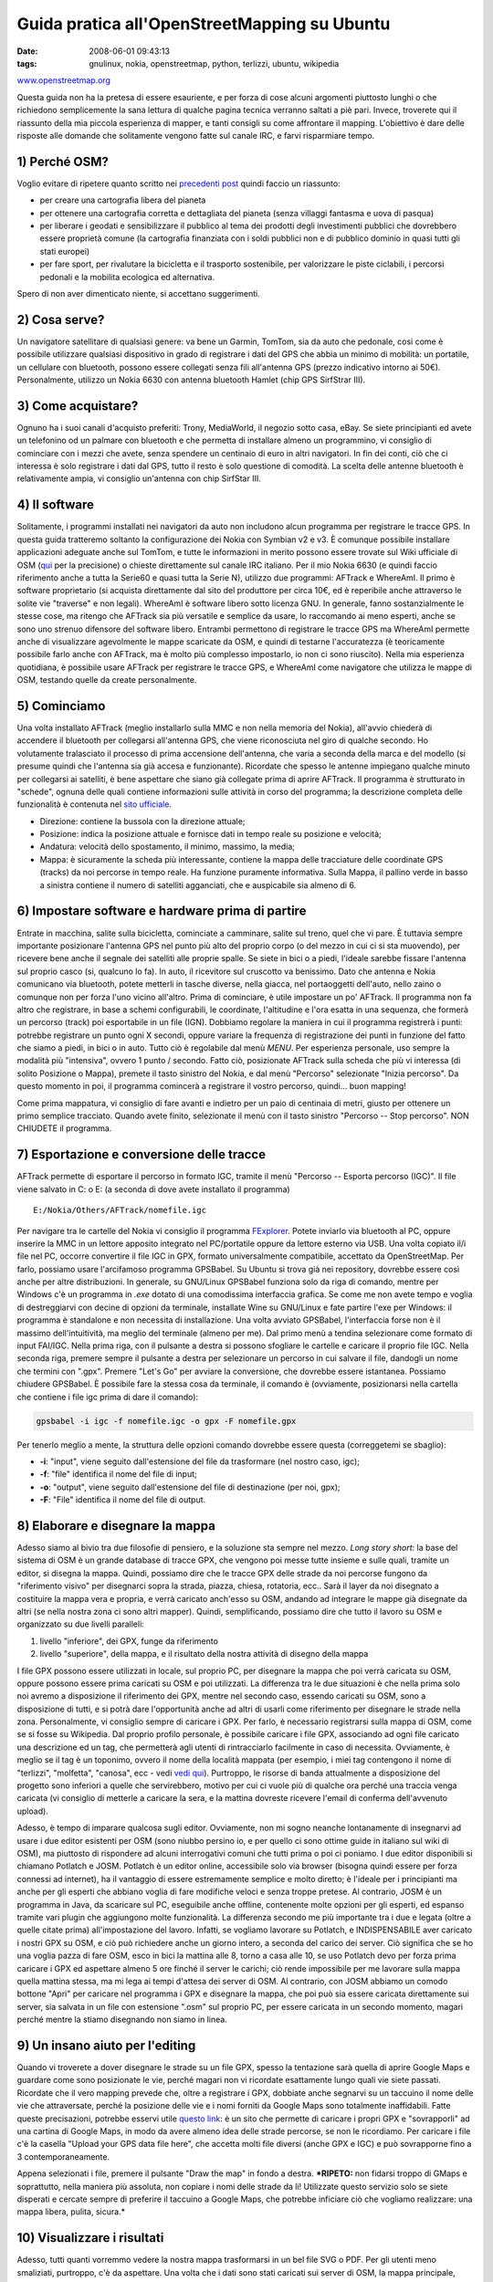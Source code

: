 Guida pratica all'OpenStreetMapping su Ubuntu
=============================================

:date: 2008-06-01 09:43:13
:tags: gnulinux, nokia, openstreetmap, python, terlizzi, ubuntu, wikipedia

.. raw:: html

   <center>

`www.openstreetmap.org <http://www.openstreetmap.org>`_ |image0|

.. raw:: html

   </center>

Questa guida non ha la pretesa di essere esauriente, e per forza di cose
alcuni argomenti piuttosto lunghi o che richiedono semplicemente la sana
lettura di qualche pagina tecnica verranno saltati a piè pari. Invece,
troverete qui il riassunto della mia piccola esperienza di mapper, e
tanti consigli su come affrontare il mapping. L'obiettivo è dare delle
risposte alle domande che solitamente vengono fatte sul canale IRC, e
farvi risparmiare tempo.

1) Perché OSM?
--------------

Voglio evitare di ripetere quanto scritto nei `precedenti post`_
quindi faccio un riassunto:

-  per creare una cartografia libera del pianeta
-  per ottenere una cartografia corretta e dettagliata del pianeta
   (senza villaggi fantasma e uova di pasqua)
-  per liberare i geodati e sensibilizzare il pubblico al tema dei
   prodotti degli investimenti pubblici che dovrebbero essere proprietà
   comune (la cartografia finanziata con i soldi pubblici non e di
   pubblico dominio in quasi tutti gli stati europei)
-  per fare sport, per rivalutare la bicicletta e il trasporto
   sostenibile, per valorizzare le piste ciclabili, i percorsi pedonali
   e la mobilita ecologica ed alternativa.

Spero di non aver dimenticato niente, si accettano suggerimenti.

.. _precedenti post: http://fradeve.org/2008/05/perche-google-maps-fa-schifo.html

2) Cosa serve?
--------------

Un navigatore satellitare di qualsiasi genere: va bene un Garmin,
TomTom, sia da auto che pedonale, cosi come è possibile utilizzare
qualsiasi dispositivo in grado di registrare i dati del GPS che abbia un
minimo di mobilità: un portatile, un cellulare con bluetooth, possono
essere collegati senza fili all'antenna GPS (prezzo indicativo intorno
ai 50€). Personalmente, utilizzo un Nokia 6630 con antenna bluetooth
Hamlet (chip GPS SirfStrar III).

3) Come acquistare?
-------------------

Ognuno ha i suoi canali d'acquisto preferiti: Trony, MediaWorld, il
negozio sotto casa, eBay. Se siete principianti ed avete un telefonino
od un palmare con bluetooth e che permetta di installare almeno un
programmino, vi consiglio di cominciare con i mezzi che avete, senza
spendere un centinaio di euro in altri navigatori. In fin dei conti, ciò
che ci interessa è solo registrare i dati dal GPS, tutto il resto è solo
questione di comodità. La scelta delle antenne bluetooth è relativamente
ampia, vi consiglio un'antenna con chip SirfStar III.

4) Il software
--------------

Solitamente, i programmi installati nei navigatori da auto non includono
alcun programma per registrare le tracce GPS. In questa guida tratteremo
soltanto la configurazione dei Nokia con Symbian v2 e v3. È comunque
possibile installare applicazioni adeguate anche sul TomTom, e tutte le
informazioni in merito possono essere trovate sul Wiki ufficiale di OSM
(`qui`_ per la precisione) o chieste direttamente sul canale IRC italiano. Per il mio
Nokia 6630 (e quindi faccio riferimento anche a tutta la Serie60 e quasi
tutta la Serie N), utilizzo due programmi: AFTrack e WhereAmI. Il primo
è software proprietario (si acquista direttamente dal sito del
produttore per circa 10€, ed è reperibile anche attraverso le solite vie
"traverse" e non legali). WhereAmI è software libero sotto licenza GNU.
In generale, fanno sostanzialmente le stesse cose, ma ritengo che
AFTrack sia più versatile e semplice da usare, lo raccomando ai meno
esperti, anche se sono uno strenuo difensore del software libero.
Entrambi permettono di registrare le tracce GPS ma WhereAmI permette
anche di visualizzare agevolmente le mappe scaricate da OSM, e quindi di
testarne l'accuratezza (è teoricamente possibile farlo anche con
AFTrack, ma è molto più complesso impostarlo, io non ci sono riuscito).
Nella mia esperienza quotidiana, è possibile usare AFTrack per
registrare le tracce GPS, e WhereAmI come navigatore che utilizza le
mappe di OSM, testando quelle da create personalmente.

.. _qui: http://wiki.openstreetmap.org/index.php/GPS_Reviews

5) Cominciamo
-------------

Una volta installato AFTrack (meglio installarlo sulla MMC e non nella
memoria del Nokia), all'avvio chiederà di accendere il bluetooth per
collegarsi all'antenna GPS, che viene riconosciuta nel giro di qualche
secondo. Ho volutamente tralasciato il processo di prima accensione
dell'antenna, che varia a seconda della marca e del modello (si presume
quindi che l'antenna sia già accesa e funzionante). Ricordate che spesso
le antenne impiegano qualche minuto per collegarsi ai satelliti, è bene
aspettare che siano già collegate prima di aprire AFTrack. Il programma
è strutturato in "schede", ognuna delle quali contiene informazioni
sulle attività in corso del programma; la descrizione completa delle
funzionalità è contenuta nel `sito ufficiale`_.

-  Direzione: contiene la bussola con la direzione attuale;
-  Posizione: indica la posizione attuale e fornisce dati in tempo reale
   su posizione e velocità;
-  Andatura: velocità dello spostamento, il minimo, massimo, la media;
-  Mappa: è sicuramente la scheda più interessante, contiene la mappa
   delle tracciature delle coordinate GPS (tracks) da noi percorse in
   tempo reale. Ha funzione puramente informativa. Sulla Mappa, il
   pallino verde in basso a sinistra contiene il numero di satelliti
   agganciati, che e auspicabile sia almeno di 6.

.. _sito ufficiale: http://www.afischer-online.de/sos/AFTrack

6) Impostare software e hardware prima di partire
-------------------------------------------------

Entrate in macchina, salite sulla bicicletta, cominciate a camminare,
salite sul treno, quel che vi pare. È tuttavia sempre importante
posizionare l'antenna GPS nel punto più alto del proprio corpo (o del
mezzo in cui ci si sta muovendo), per ricevere bene anche il segnale dei
satelliti alle proprie spalle. Se siete in bici o a piedi, l'ideale
sarebbe fissare l'antenna sul proprio casco (si, qualcuno lo fa). In
auto, il ricevitore sul cruscotto va benissimo. Dato che antenna e Nokia
comunicano via bluetooth, potete metterli in tasche diverse, nella
giacca, nel portaoggetti dell'auto, nello zaino o comunque non per forza
l'uno vicino all'altro. Prima di cominciare, è utile impostare un po'
AFTrack. Il programma non fa altro che registrare, in base a schemi
configurabili, le coordinate, l'altitudine e l'ora esatta in una
sequenza, che formerà un percorso (track) poi esportabile in un file
(IGN). Dobbiamo regolare la maniera in cui il programma registrerà i
punti: potrebbe registrare un punto ogni X secondi, oppure variare la
frequenza di registrazione dei punti in funzione del fatto che siamo a
piedi, in bici o in auto. Tutto ciò è regolabile dal menù *MENU*. Per
esperienza personale, uso sempre la modalità più "intensiva", ovvero 1
punto / secondo. Fatto ciò, posizionate AFTrack sulla scheda che più vi
interessa (di solito Posizione o Mappa), premete il tasto sinistro del
Nokia, e dal menù "Percorso" selezionate "Inizia percorso". Da questo
momento in poi, il programma comincerà a registrare il vostro percorso,
quindi... buon mapping!

Come prima mappatura, vi consiglio di fare avanti e indietro per un paio
di centinaia di metri, giusto per ottenere un primo semplice tracciato.
Quando avete finito, selezionate il menù con il tasto sinistro "Percorso
-- Stop percorso". NON CHIUDETE il programma.

7) Esportazione e conversione delle tracce
------------------------------------------

AFTrack permette di esportare il percorso in formato IGC, tramite il
menù "Percorso -- Esporta percorso (IGC)". Il file viene salvato in C: o
E: (a seconda di dove avete installato il programma)

::

    E:/Nokia/Others/AFTrack/nomefile.igc

Per navigare tra le cartelle del Nokia vi consiglio il programma
`FExplorer`_. Potete
inviarlo via bluetooth al PC, oppure inserire la MMC in un lettore
apposito integrato nel PC/portatile oppure da lettore esterno via USB.
Una volta copiato il/i file nel PC, occorre convertire il file IGC in
GPX, formato universalmente compatibile, accettato da OpenStreetMap. Per
farlo, possiamo usare l'arcifamoso programma GPSBabel. Su Ubuntu si
trova già nei repository, dovrebbe essere così anche per altre
distribuzioni. In generale, su GNU/Linux GPSBabel funziona solo da riga
di comando, mentre per Windows c'è un programma in *.exe* dotato di una
comodissima interfaccia grafica. Se come me non avete tempo e voglia di
destreggiarvi con decine di opzioni da terminale, installate Wine su
GNU/Linux e fate partire l'exe per Windows: il programma è standalone e
non necessita di installazione. Una volta avviato GPSBabel,
l'interfaccia forse non è il massimo dell'intuitività, ma meglio del
terminale (almeno per me). Dal primo menù a tendina selezionare come
formato di input FAI/IGC. Nella prima riga, con il pulsante a destra si
possono sfogliare le cartelle e caricare il proprio file IGC. Nella
seconda riga, premere sempre il pulsante a destra per selezionare un
percorso in cui salvare il file, dandogli un nome che termini con
".gpx". Premere "Let's Go" per avviare la conversione, che dovrebbe
essere istantanea. Possiamo chiudere GPSBabel. È possibile fare la
stessa cosa da terminale, il comando è (ovviamente, posizionarsi nella
cartella che contiene i file igc prima di dare il comando):

.. code-block:: bash

    gpsbabel -i igc -f nomefile.igc -o gpx -F nomefile.gpx


Per tenerlo meglio a mente, la struttura delle opzioni comando dovrebbe
essere questa (correggetemi se sbaglio):

- **-i**: "input", viene seguito dall'estensione del file da
  trasformare (nel nostro caso, igc);
- **-f**: "file" identifica il nome del file di input;
- **-o**: "output", viene seguito dall'estensione del file di
  destinazione (per noi, gpx);
- **-F**: "File" identifica il nome del file di output.

.. _FExplorer: http://www.gosymbian.com/fexplorer_new.php

8) Elaborare e disegnare la mappa
---------------------------------

Adesso siamo al bivio tra due filosofie di pensiero, e la soluzione sta
sempre nel mezzo. *Long story short*: la base del sistema di OSM è un
grande database di tracce GPX, che vengono poi messe tutte insieme e
sulle quali, tramite un editor, si disegna la mappa. Quindi, possiamo
dire che le tracce GPX delle strade da noi percorse fungono da
"riferimento visivo" per disegnarci sopra la strada, piazza, chiesa,
rotatoria, ecc.. Sarà il layer da noi disegnato a costituire la mappa
vera e propria, e verrà caricato anch'esso su OSM, andando ad integrare
le mappe già disegnate da altri (se nella nostra zona ci sono altri
mapper). Quindi, semplificando, possiamo dire che tutto il lavoro su OSM
e organizzato su due livelli paralleli:

1. livello "inferiore", dei GPX, funge da riferimento
2. livello "superiore", della mappa, e il risultato della nostra
   attività di disegno della mappa

I file GPX possono essere utilizzati in locale, sul proprio PC, per
disegnare la mappa che poi verrà caricata su OSM, oppure possono essere
prima caricati su OSM e poi utilizzati. La differenza tra le due
situazioni è che nella prima solo noi avremo a disposizione il
riferimento dei GPX, mentre nel secondo caso, essendo caricati su OSM,
sono a disposizione di tutti, e si potrà dare l'opportunità anche ad
altri di usarli come riferimento per disegnare le strade nella zona.
Personalmente, vi consiglio sempre di caricare i GPX. Per farlo, è
necessario registrarsi sulla mappa di OSM, come se si fosse su
Wikipedia. Dal proprio profilo personale, è possibile caricare i file
GPX, associando ad ogni file caricato una descrizione ed un tag, che
permetterà agli utenti di rintracciarlo facilmente in caso di necessita.
Ovviamente, è meglio se il tag è un toponimo, ovvero il nome della
località mappata (per esempio, i miei tag contengono il nome di
"terlizzi", "molfetta", "canosa", ecc - vedi `vedi qui`_).
Purtroppo, le risorse di banda attualmente a disposizione del progetto
sono inferiori a quelle che servirebbero, motivo per cui ci vuole più di
qualche ora perché una traccia venga caricata (vi consiglio di metterle
a caricare la sera, e la mattina dovreste ricevere l'email di conferma
dell'avvenuto upload).

.. _vedi qui: http://www.openstreetmap.org/traces/mine/tag/terlizzi

Adesso, è tempo di imparare qualcosa sugli editor. Ovviamente, non mi
sogno neanche lontanamente di insegnarvi ad usare i due editor esistenti
per OSM (sono niubbo persino io, e per quello ci sono ottime guide in
italiano sul wiki di OSM), ma piuttosto di rispondere ad alcuni
interrogativi comuni che tutti prima o poi ci poniamo. I due editor
disponibili si chiamano Potlatch e JOSM. Potlatch è un editor online,
accessibile solo via browser (bisogna quindi essere per forza connessi
ad internet), ha il vantaggio di essere estremamente semplice e molto
diretto; è l'ideale per i principianti ma anche per gli esperti che
abbiano voglia di fare modifiche veloci e senza troppe pretese. Al
contrario, JOSM è un programma in Java, da scaricare sul PC, eseguibile
anche offline, contenente molte opzioni per gli esperti, ed espanso
tramite vari plugin che aggiungono molte funzionalità. La differenza
secondo me più importante tra i due e legata (oltre a quelle citate
prima) all'impostazione del lavoro. Infatti, se vogliamo lavorare su
Potlatch, e INDISPENSABILE aver caricato i nostri GPX su OSM, e ciò può
richiedere anche un giorno intero, a seconda del carico dei server. Ciò
significa che se ho una voglia pazza di fare OSM, esco in bici la
mattina alle 8, torno a casa alle 10, se uso Potlatch devo per forza
prima caricare i GPX ed aspettare almeno 5 ore finché il server le
carichi; ciò rende impossibile per me lavorare sulla mappa quella
mattina stessa, ma mi lega ai tempi d'attesa dei server di OSM. Al
contrario, con JOSM abbiamo un comodo bottone "Apri" per caricare nel
programma i GPX e disegnare la mappa, che poi può sia essere caricata
direttamente sui server, sia salvata in un file con estensione ".osm"
sul proprio PC, per essere caricata in un secondo momento, magari perché
mentre la stiamo disegnando non siamo in linea.

9) Un insano aiuto per l'editing
--------------------------------

Quando vi troverete a dover disegnare le strade su un file GPX, spesso
la tentazione sarà quella di aprire Google Maps e guardare come sono
posizionate le vie, perché magari non vi ricordate esattamente lungo
quali vie siete passati. Ricordate che il vero mapping prevede che,
oltre a registrare i GPX, dobbiate anche segnarvi su un taccuino il nome
delle vie che attraversate, perché la posizione delle vie e i nomi
forniti da Google Maps sono totalmente inaffidabili. Fatte queste
precisazioni, potrebbe esservi utile `questo link`_:
è un sito che permette di caricare i
propri GPX e "sovrapporli" ad una cartina di Google Maps, in modo da
avere almeno idea delle strade percorse, se non le ricordiamo. Per
caricare i file c'è la casella "Upload your GPS data file here", che
accetta molti file diversi (anche GPX e IGC) e può sovrapporne fino a 3
contemporaneamente.

Appena selezionati i file, premere il pulsante "Draw the map" in fondo a
destra. ***RIPETO:** non fidarsi troppo di GMaps e soprattutto, nella
maniera più assoluta, non copiare i nomi delle strade da li! Utilizzate
questo servizio solo se siete disperati e cercate sempre di preferire il
taccuino a Google Maps, che potrebbe inficiare ciò che vogliamo
realizzare: una mappa libera, pulita, sicura.*

.. _questo link: http://www.gpsvisualizer.com/map

10) Visualizzare i risultati
----------------------------

Adesso, tutti quanti vorremmo vedere la nostra mappa trasformarsi in un
bel file SVG o PDF. Per gli utenti meno smaliziati, purtroppo, c'è da
aspettare. Una volta che i dati sono stati caricati sui server di OSM,
la mappa principale, quella disponibile all'indirizzo
`www.openstreetmap.org`_, viene aggiornata ogni
martedì. Ciò significa che se abbiamo fatto delle modifiche il mercoledì
mattina, dovremo aspettare la sera del martedì successivo per vedere
(soddisfatti) cosa abbiamo combinato. Per fortuna, esistono dei metodi
per scavalcare l'attesa ed ottenere una visualizzazione più rapida:
`www.informationfreeway.org`_ offre la
visualizzazione dei dati di OSM entro un intervallo di un paio d'ore
(comunque variabile a seconda della quantità di strade presenti
nell'area in cui si sta operando). Per utilizzare informationfreeway, è
necessario fare una "richiesta" di aggiornamento dell'area interessata.
Per farlo, zoomare la mappa nell'area su cui abbiamo lavorato, fino a
quando non compaiono dei quadrati tratteggiati in rosso. Posizionarsi
sul quadrato che racchiude l'area che ci interessa, e premere il tasto
"r". Nel giro di qualche ora potremo ritornare in quel punto della mappa
e vedere le modifiche che abbiamo apportato. Ora, è forse il caso di
spendere due parole sulle differenti modalità di "rendering", ovvero di
generazione della mappa.

.. _www.openstreetmap.org: http://www.openstreetmap.org
.. _www.informationfreeway.org: http://www.informationfreeway.org

La mappa di informationfreeway.org è generata da
`Osmarender`_, un software che per mezzo di un
insieme di regole che permettono di creare la mappa con un certo stile,
che pero non è quello "ufficiale" di openstreetmap.org, che invece è
generato da `Mapnik`_, un altro software che usa differenti
regole. La differenza tra i due stili, per un occhio
non esperto, è legata a pochi dettagli grafici della mappa. Questa
spiegazione è essenziale per capire che, dato che tutti i programmi
utilizzati in OSM sono `software libero`_, è possibile
scaricare sul proprio PC sia Osmarender sia Mapnik, e creare
direttamente sul proprio PC la propria mappa, senza aspettare
openstreetmap.org o informationfreeway.org. Da questo punto di vista, la
differenza tra Osmarender e Mapnik è che il primo è molto più semplice
da eseguire sul PC, mentre l'altro necessita di molte configurazioni.
Per quella che è la mia esperienza, ho notato che su distribuzioni
GNU/Linux e molto semplice utilizzare Osmarender.

.. _Osmarender: http://wiki.openstreetmap.org/index.php/Osmarender
.. _Mapnik: http://wiki.openstreetmap.org/index.php/Mapnik
.. _software libero: http://it.wikipedia.org/wiki/Software_libero

11) Osmarender sul PC
---------------------

Con pochi semplici passi, è possibile ottenere, partendo dai dati di
OSM, una mappa in SVG perfettamente disegnata, grazie ad Osmarender.
Ecco come procedere:

1. Creare nel proprio PC (in questo esempio do per scontato che la
   cartella venga creata nella Home) una cartella in cui salvare i file
   che andremo a scaricare; in questo esempio la chiameremo
   "osmarender".

2. Scaricare i seguenti file e spostarli nella cartella appena creata:
   `osm-map-features-z17.xml`_, `osmarender.xsl`_

3. Aprire JOSM, scaricare i dati relativi alla zona che ci interessa e
   salvarli in un file di nome "data.osm" (rispettate il nome,
   altrimenti non sarà possibile creare la mappa!). Anche questo file va
   inserito nella cartella "osmarender".

4. Installare i seguenti programmi (su Ubuntu si trovano tranquillamente
   nei repository; ecco una `guida all'installazione`_
   per i principianti):
   `xmlstarlet`_, `inkscape`_

5. Nel terminale, digitare il seguente comando, impostandolo a seconda
   delle proprie esigenze (questo va benissimo se avete seguito le
   istruzioni sopra):

       xmlstarlet tr ~/osmarender/osmarender.xsl ~/osmarender/osm-map-features-z17.xml > ~/osmarender/map.svg

Quando avrà terminato, nella cartella apparirà un file "map.svg", che
potrete aprire con Inkscape. Bello, vero? Potrebbe essere necessario
zoomare molto prima di poter vedere il paese sul quale state lavorando,
dipende dalle dimensioni dell'area che avete scaricato su JOSM. In
questo modo, qualsiasi modifica vogliate fare ad un file .osm su JOSM,
potrete vederlo in diretta generando il file svg sul PC, senza aspettare
ne ore ne giorni. Se volete evitare l'eventuale problema dello zoom che
avete appena incontrato, leggete il seguito.

.. _osm-map-features-z17.xml: http://svn.openstreetmap.org/applications/rendering/osmarender6/osm-map-features-z17.xml
.. _osmarender.xsl: http://svn.openstreetmap.org/applications/rendering/osmarender6/osmarender.xsl
.. _guida all'installazione: http://wiki.ubuntu-it.org/AmministrazioneSistema/InstallareProgrammi
.. _xmlstarlet: http://packages.ubuntu.com/search?suite=default&section=all&arch=any&searchon=names&keywords=xmlstarlet
.. _inkscape: http://packages.ubuntu.com/search?suite=default&section=all&arch=any&searchon=names&keywords=inkscape

12) Renderizzare aree specifiche con xmlstarlet
-----------------------------------------------

Da questo punto in poi, le impostazioni che andremo ad illustrare sono
essenzialmente per esperti, o per chi non si accontenta di renderizzare
tutto il file .osm. Mi spiego meglio: personalmente, mi sono imbattuto
nella necessità di lavorare su un'area molto ampia: solitamente su JOSM
scarico dati di due province intere (Bari e Barletta-Andria-Trani). Ciò
significa che spesso il file svg generato è veramente enorme e, oltre ad
essere lento nell'apertura, necessita di ampie zoomate per poter vedere
un singolo paese che magari ci interessa. È possibile impostare il file
delle regole con cui viene creato l'svg (osm-map-features-z17.xml) in
maniera tale che, anche partendo da un'ampia area di dati nel file
data.osm, renderizzi in svg solo una certa area da noi selezionata. Per
farlo, occorre procurarsi 4 valori: la coppia di minimo di Latitudine e
Longitudine e la coppia di massimo di Latitudine e Longitudine. Per chi
non fosse pratico di cartografia ho creato uno script in Python che
facilita molto l'operazione. Lo script (scaricabile dalla mia `pagina personale`_
nel wiki di OSM) è eseguibile con il comando da terminale "python
osmastart.py" (si da per scontato che abbiate installati i pacchetti
base di Python sul vostro PC). La mia piccola creazione permette di
scrivere (all'interno dello script) le coordinate di al massimo 3 aree
da renderizzare, che poi vengono visualizzate nel menù all'avvio dello
script. Ho in lavorazione una versione dello script molto più completa
ed accattivante, ma per il momento non ancora completa.

.. _pagina personale: http://wiki.openstreetmap.org/index.php/User:Fradeve11

13) Interagire con la comunità: le statistiche
----------------------------------------------

Nei progetti aperti e collettivi, e veramente molto importante
interagire con la comunità, soprattutto in un argomento così delicato
come le mappature. Gli esperti ragazzi del canale IRC italiano e di
quello internazionale (in inglese) sapranno fare fronte alle domande più
assurde che potranno venirvi in mente. Ultimamente, OSM si e dotata di
un "contenitore di statistiche" che permette di osservare chi sta
lavorando nella zona vicina alla vostra, o proprio accanto a casa
vostra, che magari non conoscete neanche (a me è capitato! ciao
Vincivis!). Il progetto delle statistiche si chiama
`OSMLab`_ e mette a disposizione una serie di mappe (sia osservabili 
online sia su Google Earth) in cui sono `segnate le posizioni`_
di tutti i partecipanti ad OSM nel momento in cui hanno fatto una
modifica alla mappa, e sono aggiornate quotidianamente.

Spero vivamente di non aver dimenticato niente. Sicuramente avrò
commesso delle imprecisioni, chiedo scusa per questo in anticipo ai
niubbi come me e agli esperti, ma l'intento della guida era la
chiarezza. Ovviamente, per qualsiasi domanda, commentate pure, cercherò
di rispondere come posso... Buon mapping!

.. |image0| image:: http://dl.dropbox.com/u/369614/blog/img_red/magmap120x120iy3.png
.. _OSMLab: http://code.google.com/p/osmlab
.. _segnate le posizioni: http://www.fxfoo.com/osm/kml/web/web-osm-world-day-latest-v0-openlayers.html?zoom=10&lat=41.27755&lon=16.61356&layers=B0T
